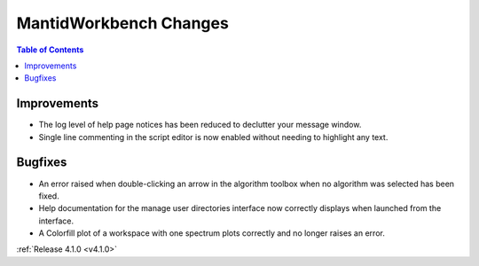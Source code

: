 =======================
MantidWorkbench Changes
=======================

.. contents:: Table of Contents
   :local:

Improvements
############
- The log level of help page notices has been reduced to declutter your message window.
- Single line commenting in the script editor is now enabled without needing to highlight any text.

Bugfixes
########
- An error raised when double-clicking an arrow in the algorithm toolbox
  when no algorithm was selected has been fixed.
- Help documentation for the manage user directories interface now correctly displays when launched from the interface.
- A Colorfill plot of a workspace with one spectrum plots correctly and no longer raises an error.

:ref:`Release 4.1.0 <v4.1.0>`